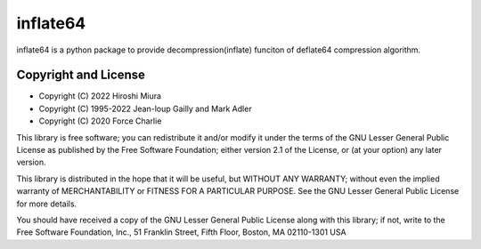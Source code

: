 inflate64
=========

inflate64 is a python package to provide decompression(inflate) funciton of deflate64
compression algorithm.

Copyright and License
---------------------

- Copyright (C) 2022 Hiroshi Miura

- Copyright (C) 1995-2022 Jean-loup Gailly and Mark Adler

- Copyright (C) 2020 Force Charlie

This library is free software; you can redistribute it and/or
modify it under the terms of the GNU Lesser General Public
License as published by the Free Software Foundation; either
version 2.1 of the License, or (at your option) any later version.

This library is distributed in the hope that it will be useful,
but WITHOUT ANY WARRANTY; without even the implied warranty of
MERCHANTABILITY or FITNESS FOR A PARTICULAR PURPOSE.  See the GNU
Lesser General Public License for more details.

You should have received a copy of the GNU Lesser General Public
License along with this library; if not, write to the Free Software
Foundation, Inc., 51 Franklin Street, Fifth Floor, Boston, MA  02110-1301  USA
